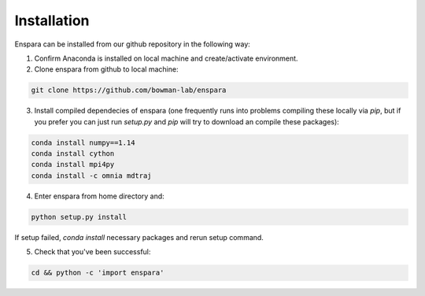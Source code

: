 Installation
============

Enspara can be installed from our github repository in the following way:

1. Confirm Anaconda is installed on local machine and create/activate environment.

2. Clone enspara from github to local machine:

.. code-block:: bash

	git clone https://github.com/bowman-lab/enspara

3. Install compiled dependecies of enspara (one frequently runs into problems compiling these locally via `pip`, but if you prefer you can just run `setup.py` and `pip` will try to download an compile these packages):

.. code-block:: bash

	conda install numpy==1.14
	conda install cython
	conda install mpi4py
	conda install -c omnia mdtraj

4. Enter enspara from home directory and:

.. code-block:: bash

	python setup.py install 

If setup failed, `conda install` necessary packages and rerun setup command. 

5. Check that you've been successful:

.. code-block:: bash

	cd && python -c 'import enspara'
